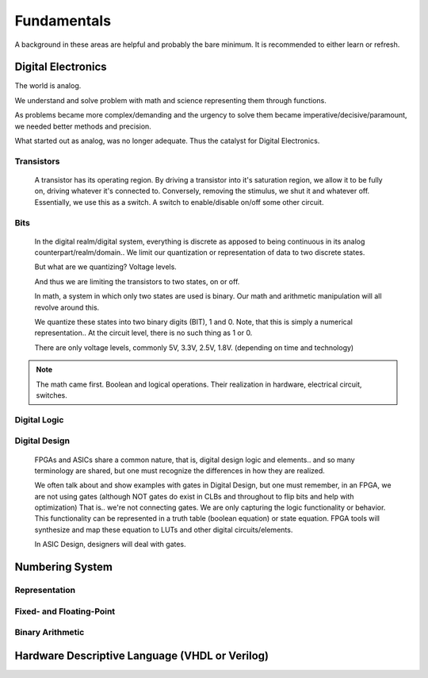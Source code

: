 Fundamentals
************************
A background in these areas are helpful and probably the bare minimum. It is recommended to either learn or refresh.

Digital Electronics
============================================================
The world is analog. 

We understand and solve problem with math and science representing them through functions.

As problems became more complex/demanding and the urgency to solve them became imperative/decisive/paramount, we needed better methods and precision.

What started out as analog, was no longer adequate. Thus the catalyst for Digital Electronics.



Transistors
------------------
    A transistor has its operating region.
    By driving a transistor into it's saturation region, we allow it to be fully on, driving whatever it's connected to.
    Conversely, removing the stimulus, we shut it and whatever off.
    Essentially, we use this as a switch. A switch to enable/disable on/off some other circuit.

Bits
------------------
    In the digital realm/digital system, everything is discrete as apposed to being continuous in its analog counterpart/realm/domain..
    We limit our quantization or representation of data to two discrete states.

    But what are we quantizing? Voltage levels.
    
    And thus we are limiting the transistors to two states, on or off.

    In math, a system in which only two states are used is binary.
    Our math and arithmetic manipulation will all revolve around this.

    We quantize these states into two binary digits (BIT), 1 and 0. 
    Note, that this is simply a numerical representation.. 
    At the circuit level, there is no such thing as 1 or 0.
    
    There are only voltage levels, commonly 5V, 3.3V, 2.5V, 1.8V. (depending on time and technology)


.. note::
    The math came first. Boolean and logical operations. Their realization in hardware, electrical circuit, switches.



Digital Logic
------------------



Digital Design
------------------
    FPGAs and ASICs share a common nature, that is, digital design logic and elements.. and so many terminology are shared, 
    but one must recognize the differences in how they are realized.

    We often talk about and show examples with gates in Digital Design, but one must remember, in an FPGA, we are not using gates (although NOT gates do exist in CLBs and throughout to flip bits and help with optimization)
    That is.. we're not connecting gates. We are only capturing the logic functionality or behavior.
    This functionality can be represented in a truth table (boolean equation) or state equation.
    FPGA tools will synthesize and map these equation to LUTs and other digital circuits/elements.

    In ASIC Design, designers will deal with gates. 






Numbering System
============================================================
Representation
--------------------------------

Fixed- and Floating-Point
--------------------------------

Binary Arithmetic
--------------------------------






Hardware Descriptive Language (VHDL or Verilog)
============================================================


